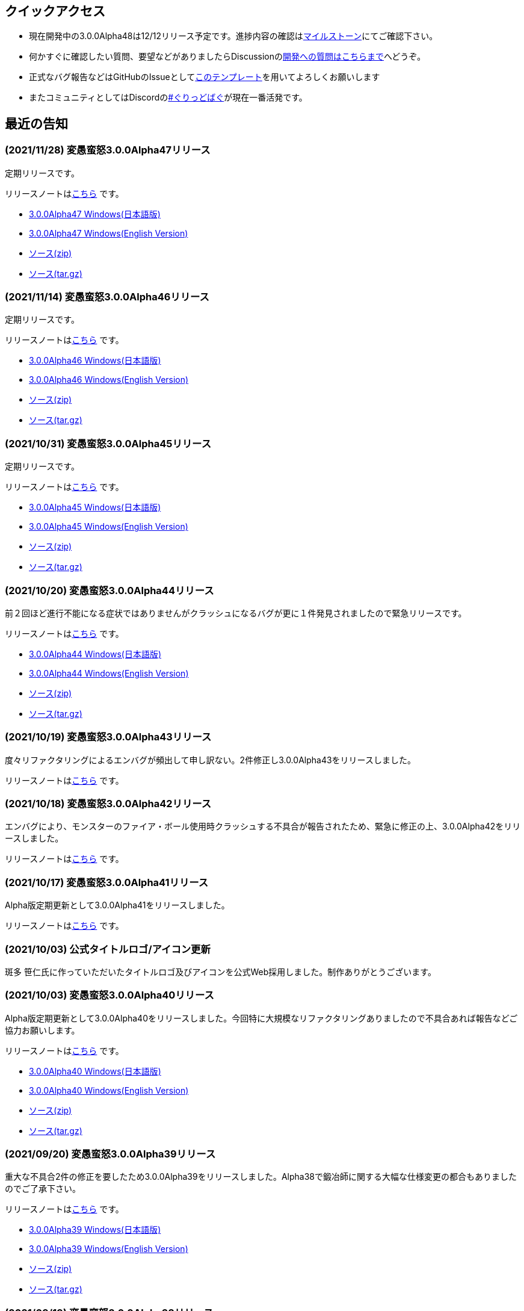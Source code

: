 :lang: ja
:doctype: article

## クイックアクセス

* 現在開発中の3.0.0Alpha48は12/12リリース予定です。進捗内容の確認はlink:https://github.com/hengband/hengband/milestone/47[マイルストーン]にてご確認下さい。
* 何かすぐに確認したい質問、要望などがありましたらDiscussionのlink:https://github.com/hengband/hengband/discussions/356[開発への質問はこちらまで]へどうぞ。
* 正式なバグ報告などはGitHubのIssueとしてlink:https://github.com/hengband/hengband/issues/new?assignees=&labels=bug&template=bug_report.md&title=%E3%80%90%E3%83%90%E3%82%B0%E3%80%91+%E3%83%90%E3%82%B0%E5%A0%B1%E5%91%8A%E3%81%AE%E3%82%BF%E3%82%A4%E3%83%88%E3%83%AB%E3%82%92%E7%B7%A8%E9%9B%86[このテンプレート]を用いてよろしくお願いします
* またコミュニティとしてはDiscordのlink:https://discord.gg/VvDTvb4ewH[#ぐりっどばぐ]が現在一番活発です。

## 最近の告知

### (2021/11/28) 変愚蛮怒3.0.0Alpha47リリース

定期リリースです。

リリースノートはlink:https://github.com/hengband/hengband/releases/tag/3.0.0Alpha47[こちら] です。

* link:https://github.com/hengband/hengband/releases/download/3.0.0Alpha47/Hengband-3.0.0Alpha47-jp.zip[3.0.0Alpha47 Windows(日本語版)]
* link:https://github.com/hengband/hengband/releases/download/3.0.0Alpha47/Hengband-3.0.0Alpha47-en.zip[3.0.0Alpha47 Windows(English Version)]
* link:https://github.com/hengband/hengband/archive/3.0.0Alpha47.zip[ソース(zip)]
* link:https://github.com/hengband/hengband/archive/3.0.0Alpha47.tar.gz[ソース(tar.gz)]

### (2021/11/14) 変愚蛮怒3.0.0Alpha46リリース

定期リリースです。

リリースノートはlink:https://github.com/hengband/hengband/releases/tag/3.0.0Alpha46[こちら] です。

* link:https://github.com/hengband/hengband/releases/download/3.0.0Alpha46/Hengband-3.0.0Alpha46-jp.zip[3.0.0Alpha46 Windows(日本語版)]
* link:https://github.com/hengband/hengband/releases/download/3.0.0Alpha46/Hengband-3.0.0Alpha46-en.zip[3.0.0Alpha46 Windows(English Version)]
* link:https://github.com/hengband/hengband/archive/3.0.0Alpha46.zip[ソース(zip)]
* link:https://github.com/hengband/hengband/archive/3.0.0Alpha46.tar.gz[ソース(tar.gz)]

### (2021/10/31) 変愚蛮怒3.0.0Alpha45リリース

定期リリースです。

リリースノートはlink:https://github.com/hengband/hengband/releases/tag/3.0.0Alpha45[こちら] です。

* link:https://github.com/hengband/hengband/releases/download/3.0.0Alpha45/Hengband-3.0.0Alpha45-jp.zip[3.0.0Alpha45 Windows(日本語版)]
* link:https://github.com/hengband/hengband/releases/download/3.0.0Alpha45/Hengband-3.0.0Alpha45-en.zip[3.0.0Alpha45 Windows(English Version)]
* link:https://github.com/hengband/hengband/archive/3.0.0Alpha45.zip[ソース(zip)]
* link:https://github.com/hengband/hengband/archive/3.0.0Alpha45.tar.gz[ソース(tar.gz)]

### (2021/10/20) 変愚蛮怒3.0.0Alpha44リリース

前２回ほど進行不能になる症状ではありませんがクラッシュになるバグが更に１件発見されましたので緊急リリースです。

リリースノートはlink:https://github.com/hengband/hengband/releases/tag/3.0.0Alpha44[こちら] です。

* link:https://github.com/hengband/hengband/releases/download/3.0.0Alpha44/Hengband-3.0.0Alpha44-jp.zip[3.0.0Alpha44 Windows(日本語版)]
* link:https://github.com/hengband/hengband/releases/download/3.0.0Alpha44/Hengband-3.0.0Alpha44-en.zip[3.0.0Alpha44 Windows(English Version)]
* link:https://github.com/hengband/hengband/archive/3.0.0Alpha44.zip[ソース(zip)]
* link:https://github.com/hengband/hengband/archive/3.0.0Alpha44.tar.gz[ソース(tar.gz)]

### (2021/10/19) 変愚蛮怒3.0.0Alpha43リリース

度々リファクタリングによるエンバグが頻出して申し訳ない。2件修正し3.0.0Alpha43をリリースしました。

リリースノートはlink:https://github.com/hengband/hengband/releases/tag/3.0.0Alpha43[こちら] です。

### (2021/10/18) 変愚蛮怒3.0.0Alpha42リリース

エンバグにより、モンスターのファイア・ボール使用時クラッシュする不具合が報告されたため、緊急に修正の上、3.0.0Alpha42をリリースしました。

リリースノートはlink:https://github.com/hengband/hengband/releases/tag/3.0.0Alpha42[こちら] です。

### (2021/10/17) 変愚蛮怒3.0.0Alpha41リリース

Alpha版定期更新として3.0.0Alpha41をリリースしました。

リリースノートはlink:https://github.com/hengband/hengband/releases/tag/3.0.0Alpha41[こちら] です。

### (2021/10/03) 公式タイトルロゴ/アイコン更新

斑多 笹仁氏に作っていただいたタイトルロゴ及びアイコンを公式Web採用しました。制作ありがとうございます。

### (2021/10/03) 変愚蛮怒3.0.0Alpha40リリース

Alpha版定期更新として3.0.0Alpha40をリリースしました。今回特に大規模なリファクタリングありましたので不具合あれば報告などご協力お願いします。

リリースノートはlink:https://github.com/hengband/hengband/releases/tag/3.0.0Alpha40[こちら] です。

* link:https://github.com/hengband/hengband/releases/download/3.0.0Alpha40/Hengband-3.0.0Alpha40-jp.zip[3.0.0Alpha40 Windows(日本語版)]
* link:https://github.com/hengband/hengband/releases/download/3.0.0Alpha40/Hengband-3.0.0Alpha40-en.zip[3.0.0Alpha40 Windows(English Version)]
* link:https://github.com/hengband/hengband/archive/3.0.0Alpha40.zip[ソース(zip)]
* link:https://github.com/hengband/hengband/archive/3.0.0Alpha40.tar.gz[ソース(tar.gz)]

### (2021/09/20) 変愚蛮怒3.0.0Alpha39リリース

重大な不具合2件の修正を要したため3.0.0Alpha39をリリースしました。Alpha38で鍛冶師に関する大幅な仕様変更の都合もありましたのでご了承下さい。

リリースノートはlink:https://github.com/hengband/hengband/releases/tag/3.0.0Alpha39[こちら] です。

* link:https://github.com/hengband/hengband/releases/download/3.0.0Alpha39/Hengband-3.0.0Alpha39-jp.zip[3.0.0Alpha39 Windows(日本語版)]
* link:https://github.com/hengband/hengband/releases/download/3.0.0Alpha39/Hengband-3.0.0Alpha39-en.zip[3.0.0Alpha39 Windows(English Version)]
* link:https://github.com/hengband/hengband/archive/3.0.0Alpha39.zip[ソース(zip)]
* link:https://github.com/hengband/hengband/archive/3.0.0Alpha39.tar.gz[ソース(tar.gz)]

### (2021/09/19) 変愚蛮怒3.0.0Alpha38リリース

Alpha版定期更新として3.0.0Alpha38をリリースしました。今回鍛冶師について新規エッセンスなどの大幅更新を行いましたが、結果この職に限りセーブデータの互換を取るのを断念しました。ご了承下さい。

リリースノートはlink:https://github.com/hengband/hengband/releases/tag/3.0.0Alpha38[こちら] です。

* link:https://github.com/hengband/hengband/releases/download/3.0.0Alpha38/Hengband-3.0.0Alpha38-jp.zip[3.0.0Alpha38 Windows(日本語版)]
* link:https://github.com/hengband/hengband/releases/download/3.0.0Alpha38/Hengband-3.0.0Alpha38-en.zip[3.0.0Alpha38 Windows(English Version)]
* link:https://github.com/hengband/hengband/archive/3.0.0Alpha38.zip[ソース(zip)]
* link:https://github.com/hengband/hengband/archive/3.0.0Alpha38.tar.gz[ソース(tar.gz)]

### (2021/09/05) 変愚蛮怒3.0.0Alpha37リリース

Alpha版定期更新として3.0.0Alpha37をリリースしました。

リリースノートはlink:https://github.com/hengband/hengband/releases/tag/3.0.0Alpha37[こちら] です。

* link:https://github.com/hengband/hengband/releases/download/3.0.0Alpha37/Hengband-3.0.0Alpha37-jp.zip[3.0.0Alpha37 Windows(日本語版)]
* link:https://github.com/hengband/hengband/releases/download/3.0.0Alpha37/Hengband-3.0.0Alpha37-en.zip[3.0.0Alpha37 Windows(English Version)]
* link:https://github.com/hengband/hengband/archive/3.0.0Alpha37.zip[ソース(zip)]
* link:https://github.com/hengband/hengband/archive/3.0.0Alpha37.tar.gz[ソース(tar.gz)]

## 変愚蛮怒とは

変愚蛮怒はMoria/Angbandから始まる*band系ローグライクゲームのバリアント(変種)の一種です。直接にはZangbandから派生しています。
鉄獄100Fに潜むラストボス『混沌のサーペント』を撃破して『＊勝利＊』を遂げるためには、キャラクターのレベルや装備だけでなく、＊あなた＊自身の習熟が求められます。

image::image/Melkor.png[Balrog/Paradin(Death)]

## link:web_update.html[WEB更新履歴→]
